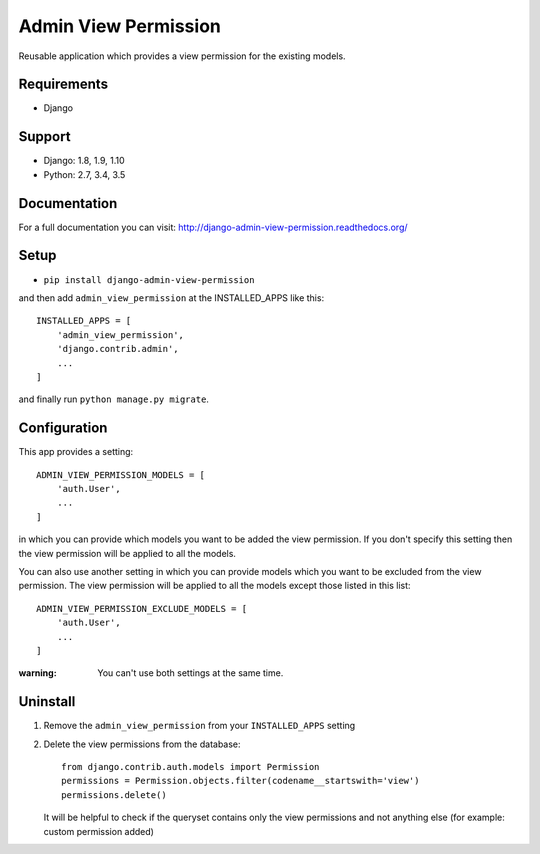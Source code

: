 =====================
Admin View Permission
=====================

.. image:: https://travis-ci.org/ctxis/django-admin-view-permission.svg?branch=master
    :target: https://travis-ci.org/ctxis/django-admin-view-permission
    :alt: Build Status
.. image:: https://coveralls.io/repos/github/ctxis/django-admin-view-permission/badge.svg?branch=master
   :target: https://coveralls.io/github/ctxis/django-admin-view-permission?branch=master
   :alt: Coverage Status
.. image:: https://codeclimate.com/github/ctxis/django-admin-view-permission/badges/gpa.svg
   :target: https://codeclimate.com/github/ctxis/django-admin-view-permission
   :alt: Code Climate

Reusable application which provides a view permission for the existing models.

Requirements
------------

* Django

Support
-------

* Django: 1.8, 1.9, 1.10
* Python: 2.7, 3.4, 3.5

Documentation
-------------
For a full documentation you can visit: http://django-admin-view-permission.readthedocs.org/

Setup
-----

* ``pip install django-admin-view-permission``

and then add ``admin_view_permission`` at the INSTALLED_APPS like this::

    INSTALLED_APPS = [
        'admin_view_permission',
        'django.contrib.admin',
        ...
    ]

and finally run ``python manage.py migrate``.

Configuration
-------------

This app provides a setting::

    ADMIN_VIEW_PERMISSION_MODELS = [
        'auth.User',
        ...
    ]

in which you can provide which models you want to be added the view permission.
If you don't specify this setting then the view permission will be applied to
all the models.

You can also use another setting in which you can provide models which
you want to be excluded from the view permission. The view permission will be
applied to all the models except those listed in this list::

    ADMIN_VIEW_PERMISSION_EXCLUDE_MODELS = [
        'auth.User',
        ...
    ]

:warning: You can't use both settings at the same time.

Uninstall
---------

1. Remove the ``admin_view_permission`` from your ``INSTALLED_APPS`` setting
2. Delete the view permissions from the database::

        from django.contrib.auth.models import Permission
        permissions = Permission.objects.filter(codename__startswith='view')
        permissions.delete()

   It will be helpful to check if the queryset contains only the view
   permissions and not anything else (for example: custom permission added)
